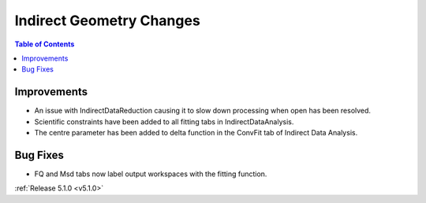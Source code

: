=========================
Indirect Geometry Changes
=========================

.. contents:: Table of Contents
   :local:

Improvements
############

- An issue with IndirectDataReduction causing it to slow down processing when open has been resolved.
- Scientific constraints have been added to all fitting tabs in IndirectDataAnalysis.
- The centre parameter has been added to delta function in the ConvFit tab of Indirect Data Analysis.

Bug Fixes
#########

- FQ and Msd tabs now label output workspaces with the fitting function.

:ref:`Release 5.1.0 <v5.1.0>`